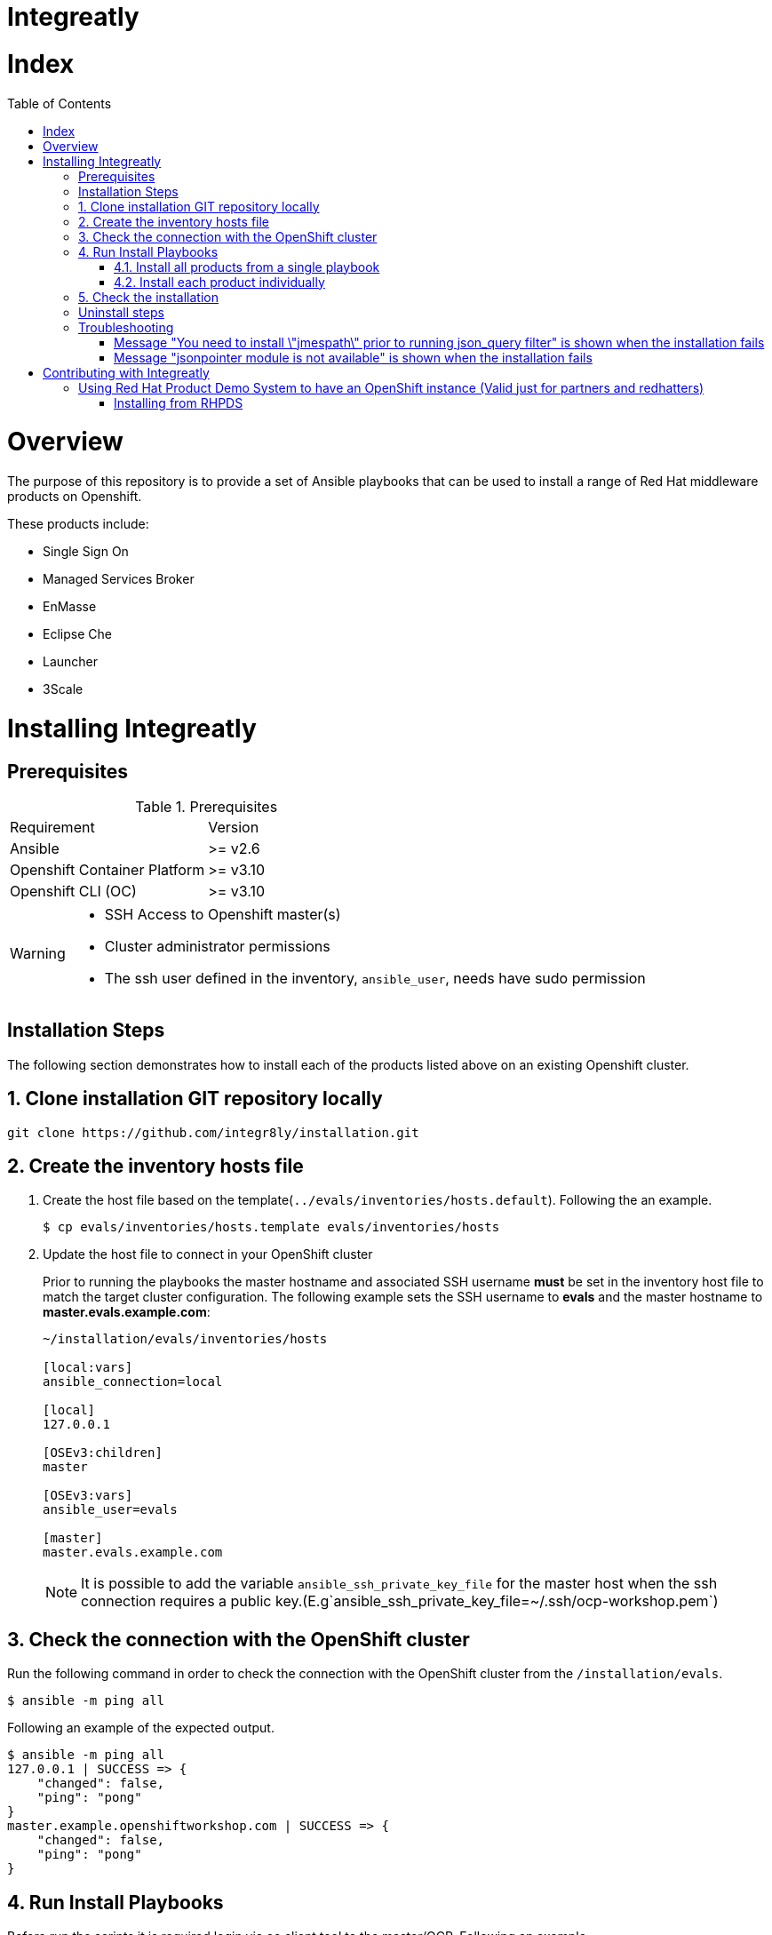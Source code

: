ifdef::env-github[]
:tip-caption: :bulb:
:note-caption: :information_source:
:important-caption: :heavy_exclamation_mark:
:caution-caption: :fire:
:warning-caption: :warning:
endif::[]

:toc:
:toc-placement!:

= Integreatly

= Index

:toc:
toc::[]

= Overview

The purpose of this repository is to provide a set of Ansible playbooks that can be used to install a range of Red Hat middleware products on Openshift.

These products include:

* Single Sign On
* Managed Services Broker
* EnMasse
* Eclipse Che
* Launcher
* 3Scale

= Installing Integreatly

== Prerequisites

.Prerequisites
|===
|Requirement |Version
|Ansible
|>= v2.6
|Openshift Container Platform
|>= v3.10
|Openshift CLI (OC)
|>= v3.10
|===


[WARNING]
====
* SSH Access to Openshift master(s)
* Cluster administrator permissions
* The ssh user defined in the inventory, `ansible_user`, needs have sudo permission
====

== Installation Steps

The following section demonstrates how to install each of the products listed above on an existing Openshift cluster.

:numbered:
== Clone installation GIT repository locally

[source,shell]
----
git clone https://github.com/integr8ly/installation.git
----

== Create the inventory hosts file

. Create the host file based on the template(`../evals/inventories/hosts.default`). Following the an example.
+
[source,shell]
----
$ cp evals/inventories/hosts.template evals/inventories/hosts
----
. Update the host file to connect in your OpenShift cluster
+
Prior to running the playbooks the master hostname and associated SSH username *must* be set in the inventory host file to match the target cluster configuration. The following example sets the SSH username to *evals* and the master hostname to *master.evals.example.com*:
+
[source]
----
~/installation/evals/inventories/hosts

[local:vars]
ansible_connection=local

[local]
127.0.0.1

[OSEv3:children]
master

[OSEv3:vars]
ansible_user=evals

[master]
master.evals.example.com
----
+
NOTE: It is possible to add the variable `ansible_ssh_private_key_file` for the master host when the ssh connection requires a public key.(E.g`ansible_ssh_private_key_file=~/.ssh/ocp-workshop.pem`)

== Check the connection with the OpenShift cluster

Run the following command in order to check the connection with the OpenShift cluster from the `/installation/evals`.

[source,shell]
----
$ ansible -m ping all
----

Following an example of the expected output.

[source,shell]
----
$ ansible -m ping all
127.0.0.1 | SUCCESS => {
    "changed": false,
    "ping": "pong"
}
master.example.openshiftworkshop.com | SUCCESS => {
    "changed": false,
    "ping": "pong"
}
----

== Run Install Playbooks

Before run the scripts it is required login via oc client tool to the master/OCP. Following an example.

[source,shell]
----
oc login master.example.openshiftworkshop.com -u <user> -p <password>
----

There are currently two options for installing:

. link:#41-install-all-products-from-a-single-playbook[Install all products from a single playbook]
. link:#42-install-each-product-individually[Install each product individually]

=== Install all products from a single playbook

All products can be installed using the *install.yml* playbook located in the *evals/playbooks/* directory.

Before running the installer, please consider the following variables:

.Install playbook variables
|===
| Variable | Description
| eval_self_signed_certs | Whether the OpenShift cluster uses self-signed certs or not. Defaults to `true`
| github_client_id | GitHub OAuth client ID to enable GitHub authorization for Launcher. If not defined, GitHub authorization for Launcher will be disabled
| github_client_secret | GitHub OAuth client secret to enable GitHub authorization for Launcher. If not defined, GitHub authorization for Launcher will be disabled
|===


==== Create GitHub OAuth to enable GitHub authorization for Launcher

. Login into GitHub
. Go to `Settings >> Developer Settings >> New OAuth App`. Following an image as example to ilustrate this area.
+
image::https://user-images.githubusercontent.com/7708031/48856646-dea13780-edae-11e8-9999-16b61dcc05ca.png[GitHub OAuth App]

. Add the following fields values
+
.Fields values descriptions
|===
|Field |Value
|Application Name
|Any value
|Home Page URL
|http://localhost
|Authorization callback URL
|http://localhost
|===
+
IMPORTANT: The callback URL is a placeholder for now and will be changed after the installation playbook is finished.

. Click on `Register Application`
. The values found in GitHub OAuth App, `Client ID` and `Client Secret`, will be required in the next step to install Integreatly enabling GitHub authorization for Launcher. Following an example of this screen.
+
image::https://user-images.githubusercontent.com/7708031/48856868-7141d680-edaf-11e8-836f-4d533f8ed402.png[GitHub OAuth App Fields]

==== Run the playbook

[source,shell]
----
$ oc login https://<openshift-master-url> -u <user> -p <password>
$ cd evals/
$ $ ansible-playbook -i inventories/hosts playbooks/install.yml -e github_client_id=<your_client-id> -e github_client_secret=<your_client_secret>
----

TIP: The following playbook will install Integreatly without to enable GitHub authorization for Launcher.

[source,shell]
----
$ ansible-playbook -i inventories/hosts playbooks/install.yml
----

==== Add the generated `Authorization callback URL` to GitHub OAuth

Following and example of the output made at the end of the playbook with this URL.

[source,shell]
----
TASK [debug] *************************************************************************************************************************************************************************************************
ok: [127.0.0.1] => {
    "msg": "All services have been provisioned successfully. Please add 'https://launcher-sso-launcher.apps.example.openshiftworkshop.com/auth/realms/launcher_realm/broker/github/endpoint' as the Authorization callback URL of your GitHub OAuth Application."
}
----

The `http://localhost` placeholder added in the GitHub OAuth App should be replaced with this value. Following an example.

image::https://user-images.githubusercontent.com/7708031/48856981-c1209d80-edaf-11e8-9d23-f550c7ec31be.png[GitHub OAuth auhotizationn callback URL]

=== Install each product individually

Each product has an associated install playbook available from the *evals/playbooks/* directory.

==== Run Single Sign On install playbook

[source,shell]
----
$ oc login https://<openshift-master-url>
$ cd evals/
$ ansible-playbook -i inventories/hosts playbooks/rhsso.yml
----

Upon completion, a new identity provider named *rh_sso* should be presented on the Openshift master console login screen.

WARNING: The default login credentials are `evals@example.com` / `Password1`

To configure custom account credentials, simply override the rhsso role environment variables by specifying user parameters as part of the install command:

[source,shell]
----
$ ansible-playbook -i inventories/hosts playbooks/rhsso.yml -e rhsso_evals_username=<username> -e rhsso_evals_password=<password>
----

==== Run EnMasse install playbook

[source,shell]
----
$ oc login https://<openshift-master-url>
$ cd evals/
$ ansible-playbook -i inventories/hosts playbooks/enmasse.yml
----

Once the playbook has completed a service named `EnMasse (standard)` will be available
in the Service Catalog. This can be provisioned into your namespace to use EnMasse.

==== Run Che install playbook

Set the following variables:

.Che installer playbook variables
|===
| Variable | Description
| che_route_suffix | The router suffix of the OpenShift cluster
| che_keycloak_host | The route to the previously created SSO, without protocol
| che_keycloak_user | Username to authenticate as, this would be the admin user by defaul
| che_keycloak_password | Password of the user
| che_namespace | The namesapce to provision che into
| che_infra_namespace | This can usually be the same as `che_namespace`
|===


[source,shell]
----
$ oc login https://<openshift-master-url>
$ cd evals/
$ ansible-playbook -i inventories/hosts playbooks/che-install.yml
----

==== Run Launcher install playbook

The Launcher playbook also requires information about the existing SSO that was
provisioned previously. It needs to know the route of the SSO. This can be
retrieved using:

[source,shell]
----
$ oc get route sso -o jsonpath='{.spec.host}' -n rhsso
----

It also needs to know the realm to interact with. By default this would be
`openshift`. Finally it needs the credentials of a user to login as, by default
this would be the `admin` user created by the SSO playbook.

Specify the following variables in the inventory files or as `--extra-vars` when
running the playbook.

.Launcher installer playbook variables
|===
| Variable | Description
| launcher_openshift_sso_route | The route to the previously created SSO, without protocol
| launcher_openshift_sso_realm | The realm to create resources in the SSO, this would be `openshift` by default
| launcher_openshift_sso_username | Username to authenticate as, this would be the admin user by default
| launcher_openshift_sso_password | Password of the user
|===


If using self signed certs set `launcher_sso_validate_certs` to `no/false`.
Without this, an error will be thrown similar to this:

----
fatal: [127.0.0.1]: FAILED! => {"msg": "The conditional check 'launcher_sso_auth_response.status == 200' failed. The error was: error while evaluating conditional (launcher_sso_auth_response.status == 200): 'dict object' has no attribute 'status'"}
----

Next, run the playbook.

[source,shell]
----
$ oc login https://<openshift-master-url>
$ cd evals
$ ansible-playbook -i inventories/hosts playbooks/launcher.yml
----

Once the playbook has completed it will print a debug message saying to update
the `Authorization callback URL` of the GitHub OAuth Application. Once this is
done the launcher setup has finished.

==== Run 3Scale install playbook

WARNING: 3Scale requires access to ReadWriteMany PVs. As such, it will only work on Openshift clusters that have RWX PVs available.

[source,shell]
----
$ oc login https://<openshift-master-url>
$ cd evals/
$ ansible-playbook -i inventories/hosts playbooks/3scale.yml -e threescale_route_suffix=<openshift-router-suffix>
----

==== Run Webapp install playbook

[source,shell]
----
$ oc login https://<openshift-master-url>
$ cd evals/
$ ansible-playbook -i inventories/hosts playbooks/webapp.yml
----

== Check the installation

IMPORTANT: Once the installation has finished you will no longer be able to login via the Openshift console or oc cli as the admin if there is an sso redirect in place. The new admin user is `admin@example.com` password is `Password1`

The URL for the Integraly view is `https://tutorial-web-app-webapp.apps.<domain>/` (e.g `https://tutorial-web-app-webapp.apps.example.openshiftworkshop.com/` when the master is `https://master.example.openshiftworkshop.com/` )

Following an image to ilustrate its interface.

image::https://user-images.githubusercontent.com/7708031/48856455-528f1000-edae-11e8-8c1a-f0b37a1049ce.png[integr8ly WebApp]

TIP: The project https://github.com/integr8ly/tutorial-web-app[Webapp] is responsible for the Integraly interface. You can find the URL looking for the router created for this project. As the following example.

image::https://user-images.githubusercontent.com/7708031/48856461-5884f100-edae-11e8-92ca-ef4c93f8961f.png[integr8ly WebApp Router]

Also, with the *evals* users created by the installer is possible to check the services in the OpenShift catalog.

IMPORTANT: The default login credentials are `evals@example.com` / `Password1`

Following an image of this console as example.

image::https://user-images.githubusercontent.com/7708031/48856465-5ae74b00-edae-11e8-954d-2267a5d5d5d2.png[OCP Console with integr8ly]

:numbered!:
== Uninstall steps

Run the uninstall.yml playbook from inside the evals directory:
[source,shell]
----
$ cd evals/
$ ansible-playbook -i inventories/hosts playbooks/uninstall.yml
----

By default this will delete all user-created namespaces as well, if you wish to keep these namespaces then add the following flag:
----
-e keep_namespaces=true
----

== Troubleshooting

=== Message "You need to install \"jmespath\" prior to running json_query filter" is shown when the installation fails

The issue means that python version used by Ansible has not this required module. In order to fix it is required to install the missing module. Following the command to install it via `pip`.

[source,shell]
----
$ pip install jmespath
----

NOTE: The module need to be installed in the same version of python used by Ansible. Use the command `$ ansible --version` to check this path.

=== Message "jsonpointer module is not available" is shown when the installation fails

The issue means that python version used by Ansible has not this required module.  In order to fix it is required to install the missing module. Following the command to install it via `pip`.

[source,shell]
----
$ pip install jsonpointer
----

Also, may be required use the varible `ansible_python_interpreter` in the host file to fix it. Following an example.

[source,yum]
----
[local:vars]
ansible_connection=local
ansible_python_interpreter=python
----

TIP: The module need to be installed in the same version of python used by Ansible. Use the command `$ ansible --version` to check this path.


= Contributing with Integreatly

== Using Red Hat Product Demo System to have an OpenShift instance (Valid just for partners and redhatters)

. Login to https://rhpds.redhat.com/
. Go to `RHPDS >> Change Group` and select `rhpds-access`. Following an example.
+
image::https://user-images.githubusercontent.com/7708031/48857134-165caf00-edb0-11e8-8a00-7d03342b9a4d.png[RHPDS change group]

. Go to `Services >> Catalog` and choose the Service `Workshop >> Integreatly Workshop`. Following an example.
+
image::https://user-images.githubusercontent.com/7708031/48857073-f0370f00-edaf-11e8-9990-8f4baa32fb81.png[RHPDS Services]
+
. Following information to request this service.
+
.Values to fill the fields
|===
| Field | Value
| Region | Choose your regions
| City or Customer | Add a name with will be used to create the URL as `https://master.value.openshiftworkshop.com`
| FDC/Campaign/Deal Reg ID | 000000
| Openshift Version | Select the Openshift Version that you would like to use (E.g 3.10.14)
| Notes | Any value
|===
+
TIP: To move forward and request the OpenShift instance is required click on in the checkbox.
+
After 30 minutes you will receive a mail titled as `Your Red Hat Product Demo System service provision request for <your cluster> has completed.` . At the bottom of the email, you will see the Web App URL and admin username/password to have access to this cluster.
+
TIP: Also, it is possible request an instance with Integreatly already installed. Following the image to shows the Service to request it in the `Services >> Catalog`.
+
image::https://user-images.githubusercontent.com/7708031/48857267-5cb20e00-edb0-11e8-9113-cbfb7504a4b1.png[RHPDS Service to install OCP]

=== Installing from RHPDS

The installation can be performed from RHPDS directly. Following the steps.

. Following the steps sent in the email from RHPDS
. Connect via SSH into your RHPDS environment
. Get the master URL via the command `oc get nodes`
. Use the root user by running `sudo -i`
. Following the link:#installation-steps[Installation Steps]

